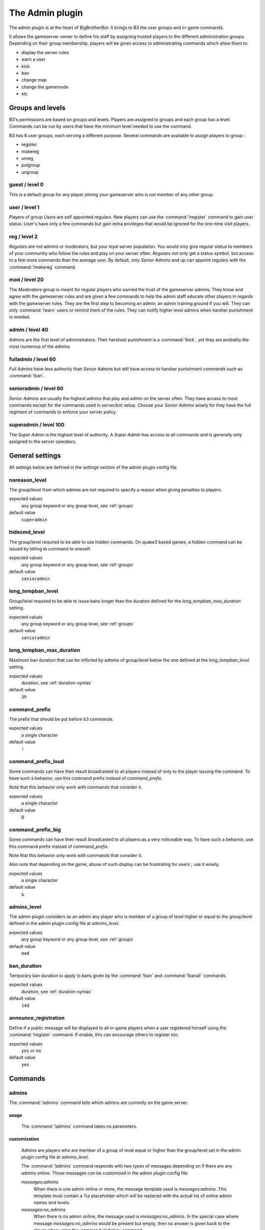 The Admin plugin
================

The admin plugin is at the heart of BigBrotherBot. It brings to B3 the user groups and in-game commands.

It allows the gameserver owner to define his staff by assigning trusted players to the different administration groups.
Depending on their group membership, players will be given access to administrating commands which allow them to:

- display the server rules
- warn a user
- kick
- ban
- change map
- change the gamemode
- etc

.. _groups:

Groups and levels
-----------------

B3's permissions are based on groups and levels. Players are assigned to groups and each group has a level. Commands can
be run by users that have the minimum level needed to use the command.

B3 has 8 user groups, each serving a different purpose. Several commands are available to assign players to group :

- register
- makereg
- unreg
- putgroup
- ungroup

guest / level 0
^^^^^^^^^^^^^^^

This is a default group for any player joining your gameserver who is not member of any other group.

user / level 1
^^^^^^^^^^^^^^^

Players of group *Users* are self appointed regulars. New players can use the :command:`!register` command to gain user
status.
User's have only a few commands but gain extra privileges that would be ignored for the one-time visit players.

reg / level 2
^^^^^^^^^^^^^

*Regulars* are not admins or moderators, but your loyal server population. You would only give
regular status to members of your community who follow the rules and play on your server often. *Regulars* not only get
a status symbol, but access to a few more commands than the average user. By default, only *Senior Admins* and up can
appoint regulars with the :command:`!makereg` command.

mod / level 20
^^^^^^^^^^^^^^

The *Moderators* group is meant for regular players who earned the trust of the gameserver admins. They know and agree
with the gameserver rules and are given a few commands to help the admin staff educate other players in regards with the
gameserver rules. They are the first step to becoming an admin, an admin training ground if you will. They can only
:command:`!warn` users or remind them of the rules. They can notify higher level admins when harsher punishment is
needed.

admin / level 40
^^^^^^^^^^^^^^^^

*Admins* are the first level of administrators. Their harshest punishment is a :command:`!kick`, yet they are probably
the most numerous of the admins.

fulladmin / level 60
^^^^^^^^^^^^^^^^^^^^

*Full Admins* have less authority than *Senior Admins* but still have access to harsher punishment commands such as
:command:`!ban`.

senioradmin / level 80
^^^^^^^^^^^^^^^^^^^^^^

*Senior Admins* are usually the highest admins that play and admin on the server often. They have access to most
commands except for the commands used in server/bot setup. Choose your *Senior Admins* wisely for they have the full
regiment of commands to enforce your server policy.

superadmin / level 100
^^^^^^^^^^^^^^^^^^^^^^

The *Super Admin* is the highest level of authority. A *Super Admin* has access to all commands and is generally only
assigned to the server operators.


General settings
----------------

All settings below are defined in the `settings` section of the admin plugin config file.

noreason_level
^^^^^^^^^^^^^^

The group/level from which admins are not required to specify a reason when giving penalties to players.

expected values
  any group keyword or any group level, see :ref:`groups`

default value
  ``superadmin``


hidecmd_level
^^^^^^^^^^^^^

The group/level required to be able to use hidden commands. On quake3 based games, a hidden command can be issued by
telling to command to oneself.

expected values
  any group keyword or any group level, see :ref:`groups`

default value
  ``senioradmin``


long_tempban_level
^^^^^^^^^^^^^^^^^^

Group/level required to be able to issue bans longer than the duration defined for the *long_tempban_max_duration*
setting.

expected values
  any group keyword or any group level, see :ref:`groups`

default value
  ``senioradmin``


long_tempban_max_duration
^^^^^^^^^^^^^^^^^^^^^^^^^

Maximum ban duration that can be inflicted by admins of group/level below the one defined at the *long_tempban_level*
setting.

expected values
  duration, see :ref:`duration-syntax`

default value
  ``3h``


command_prefix
^^^^^^^^^^^^^^

The prefix that should be put before b3 commands.

expected values
  a single character

default value
  ``!``


command_prefix_loud
^^^^^^^^^^^^^^^^^^^

Some commands can have their result broadcasted to all players instead of only to the player issuing the command. To
have such a behavior, use this command prefix instead of *command_prefix*.

Note that this behavior only work with commands that consider it.

expected values
  a single character

default value
  ``@``


command_prefix_big
^^^^^^^^^^^^^^^^^^

Some commands can have their result broadcasted to all players as a very noticeable way. To have such a behavior, use
this command prefix instead of *command_prefix*.

Note that this behavior only work with commands that consider it.

Also note that depending on the game, abuse of such display can be frustrating for users ; use it wisely.

expected values
  a single character

default value
  ``&``


admins_level
^^^^^^^^^^^^

The admin plugin considers as an admin any player who is member of a group of level higher or equal to the group/level
defined in the admin plugin config file at *admins_level*.

expected values
  any group keyword or any group level, see :ref:`groups`

default value
  ``mod``


ban_duration
^^^^^^^^^^^^

Temporary ban duration to apply to bans given by the :command:`!ban` and :command:`!banall` commands.

expected values
  duration, see :ref:`duration-syntax`

default value
  ``14d``


announce_registration
^^^^^^^^^^^^^^^^^^^^^

Define if a public message will be displayed to all in-game players when a user registered himself using the
:command:`!register` command. If enable, this can encourage others to register too.

expected values
  ``yes`` or ``no``

default value
  ``yes``


Commands
--------


admins
^^^^^^

The :command:`!admins` command tells which admins are currently on the game server.


usage
"""""

  The :command:`!admins` command takes no parameters.


customization
"""""""""""""

  Admins are players who are member of a group of level equal or higher than the group/level set in the admin plugin
  config file at *admins_level*.

  The :command:`!admins` command responds with two types of messages depending on if there are any admins online. Those
  messages can be customized in the admin plugin config file:

  *messages:admins*
    When there is one admin online or more, the message template used is *messages:admins*. This template must contain
    a `%s` placeholder which will be replaced with the actual list of online admin names and levels.

  *messages:no_admins*
    When there is no admin online, the message used is *messages:no_admins*. In the special case where message
    *messages:no_admins* would be present but empty, then no answer is given back to the player when using the
    :command:`!admins` command.


admintest
^^^^^^^^^

TODO


aliases
^^^^^^^

TODO


b3
^^

TODO


ban
^^^

TODO


banall
^^^^^^

TODO


baninfo
^^^^^^^

TODO



clientinfo
^^^^^^^^^^

TODO


clear
^^^^^

TODO


die
^^^

TODO


disable
^^^^^^^

TODO


enable
^^^^^^

TODO


find
^^^^

TODO


help
^^^^

TODO


kick
^^^^

TODO


kickall
^^^^^^^

TODO


lastbans
^^^^^^^^

TODO


leveltest
^^^^^^^^^

TODO


lookup
^^^^^^

TODO


makereg
^^^^^^^

TODO


map
^^^

TODO


maprotate
^^^^^^^^^

TODO


maps
^^^^

TODO


mask
^^^^

TODO


nextmap
^^^^^^^

TODO


notice
^^^^^^

TODO


pause
^^^^^

TODO


pbss
^^^^

TODO


permban
^^^^^^^

TODO


poke
^^^^

TODO


putgroup
^^^^^^^^

TODO


rebuild
^^^^^^^

TODO


reconfig
^^^^^^^^

TODO


register
^^^^^^^^

TODO


regtest
^^^^^^^

TODO


regulars
^^^^^^^^

TODO


restart
^^^^^^^

TODO


rules
^^^^^

TODO


runas
^^^^^

TODO


say
^^^

TODO


scream
^^^^^^

TODO


seen
^^^^

TODO


spam
^^^^

TODO


spams
^^^^^

TODO


spank
^^^^^

TODO


spankall
^^^^^^^^

TODO


status
^^^^^^

TODO


tempban
^^^^^^^

TODO


time
^^^^

TODO


unban
^^^^^

TODO


ungroup
^^^^^^^

TODO


unmask
^^^^^^

TODO


unreg
^^^^^

TODO


warn
^^^^

TODO


warnclear
^^^^^^^^^

TODO


warninfo
^^^^^^^^

TODO


warnremove
^^^^^^^^^^

TODO


warns
^^^^^

TODO


warntest
^^^^^^^^

TODO


